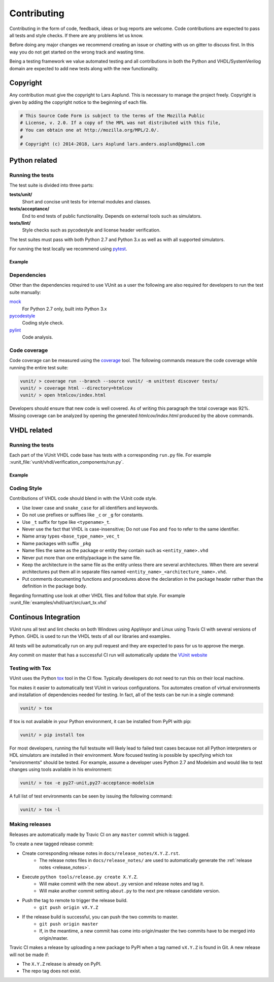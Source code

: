 Contributing
============
Contributing in the form of code, feedback, ideas or bug reports are
welcome. Code contributions are expected to pass all tests and style
checks. If there are any problems let us know.

Before doing any major changes we recommend creating an issue or
chatting with us on gitter to discuss first. In this way you do not
get started on the wrong track and wasting time.

Being a testing framework we value automated testing and all
contributions in both the Python and VHDL/SystemVerilog domain are
expected to add new tests along with the new functionality.

Copyright
---------
Any contribution must give the copyright to Lars Asplund.
This is necessary to manage the project freely.
Copyright is given by adding the copyright notice to the beginning of each file.

.. code-block:: python

   # This Source Code Form is subject to the terms of the Mozilla Public
   # License, v. 2.0. If a copy of the MPL was not distributed with this file,
   # You can obtain one at http://mozilla.org/MPL/2.0/.
   #
   # Copyright (c) 2014-2018, Lars Asplund lars.anders.asplund@gmail.com


Python related
--------------

Running the tests
~~~~~~~~~~~~~~~~~

The test suite is divided into three parts:

**tests/unit/**
   Short and concise unit tests for internal modules and classes.

**tests/acceptance/**
   End to end tests of public functionality. Depends on external tools
   such as simulators.

**tests/lint/**
   Style checks such as pycodestyle and license header verification.

The test suites must pass with both Python 2.7 and Python 3.x as well
as with all supported simulators.

For running the test locally we recommend using `pytest <https://pypi.python.org/pypi/pytest>`__.

Example
'''''''
.. code-block:: shell
   :caption: Example of running all unit tests

   pytest tests/unit/

Dependencies
~~~~~~~~~~~~

Other than the dependencies required to use VUnit as a user the
following are also required for developers to run the test suite manually:

`mock <https://pypi.python.org/pypi/mock>`__
   For Python 2.7 only, built into Python 3.x

`pycodestyle <https://pypi.python.org/pypi/pycodestyle>`__
   Coding style check.

`pylint <https://pypi.python.org/pypi/pylint>`__
   Code analysis.

Code coverage
~~~~~~~~~~~~~

Code coverage can be measured using the
`coverage <https://pypi.python.org/pypi/coverage>`__ tool. The following
commands measure the code coverage while running the entire test suite:

.. code:: console

    vunit/ > coverage run --branch --source vunit/ -m unittest discover tests/
    vunit/ > coverage html --directory=htmlcov
    vunit/ > open htmlcov/index.html

Developers should ensure that new code is well covered. As of writing
this paragraph the total coverage was 92%. Missing coverage can be
analyzed by opening the generated *htmlcov/index.html* produced by the
above commands.

VHDL related
------------

Running the tests
~~~~~~~~~~~~~~~~~
Each part of the VUnit VHDL code base has tests with a corresponding ``run.py`` file.
For example :vunit_file:`vunit/vhdl/verification_components/run.py`.

Example
'''''''
.. code-block:: shell
   :caption: Example of running all verification component tests

   python vunit/vhdl/verification_components/run.py


Coding Style
~~~~~~~~~~~~
Contributions of VHDL code should blend in with the VUnit code style.

- Use lower case and ``snake_case`` for all identifiers and keywords.
- Do not use prefixes or suffixes like ``_c`` or ``_g`` for constants.
- Use ``_t`` suffix for type like ``<typename>_t``.
- Never use the fact that VHDL is case-insensitive; Do not use ``Foo``
  and ``foo`` to refer to the same identifier.
- Name array types ``<base_type_name>_vec_t``
- Name packages with suffix ``_pkg``
- Name files the same as the package or entity they contain such as ``<entity_name>.vhd``
- Never put more than one entity/package in the same file.
- Keep the architecture in the same file as the entity unless there
  are several architectures. When there are several architectures put
  them all in separate files named
  ``<entity_name>_<architecture_name>.vhd``.
- Put comments documenting functions and procedures above the
  declaration in the package header rather than the definition in the
  package body.

Regarding formatting use look at other VHDL files and follow that
style. For example :vunit_file:`examples/vhdl/uart/src/uart_tx.vhd`


Continous Integration
---------------------
VUnit runs all test and lint checks on both Windows using AppVeyor and
Linux using Travis CI with several versions of Python. GHDL is used to
run the VHDL tests of all our libraries and examples.

All tests will be automatically run on any pull request and they are
expected to pass for us to approve the merge.

Any commit on master that has a successful CI run will automatically
update the `VUnit website <https://vunit.github.io>`__

Testing with Tox
~~~~~~~~~~~~~~~~
VUnit uses the Python `tox <http://tox.readthedocs.org/>`__ tool in
the CI flow. Typically developers do not need to run this on their
local machine.

Tox makes it easier to automatically test VUnit in various
configurations. Tox automates creation of virtual environments and
installation of dependencies needed for testing. In fact, all of the
tests can be run in a single command:

.. code-block:: console

    vunit/ > tox

If tox is not available in your Python environment, it can be installed from
PyPI with pip:

.. code-block:: console

    vunit/ > pip install tox

For most developers, running the full testsuite will likely lead to failed test
cases because not all Python interpreters or HDL simulators are installed in
their environment. More focused testing is possible by specifying which tox
"environments" should be tested. For example, assume a developer uses Python 2.7
and Modelsim and would like to test changes using tools available in his
environment:

.. code-block:: console

    vunit/ > tox -e py27-unit,py27-acceptance-modelsim

A full list of test environments can be seen by issuing the following command:

.. code-block:: console

    vunit/ > tox -l


Making releases
~~~~~~~~~~~~~~~

Releases are automatically made by Travic CI on any ``master`` commit
which is tagged.

To create a new tagged release commit:

- Create corresponding release notes in ``docs/release_notes/X.Y.Z.rst``.
   - The release notes files in ``docs/release_notes/`` are used to
     automatically generate the :ref:`release notes <release_notes>`.
- Execute ``python tools/release.py create X.Y.Z``.
   - Will make commit with the new ``about.py`` version and release notes and tag it.
   - Will make another commit setting ``about.py`` to the next pre release candidate version.
- Push the tag to remote to trigger the release build.
   -  ``git push origin vX.Y.Z``
- If the release build is successful, you can push the two commits to master.
   -  ``git push origin master``
   - If, in the meantime, a new commit has come into origin/master the two
     commits have to be merged into origin/master.


Travic CI makes a release by uploading a new package to PyPI when a tag
named ``vX.Y.Z`` is found in Git. A new release will not be made if:

- The ``X.Y.Z`` release is already on PyPI.
- The repo tag does not exist.
